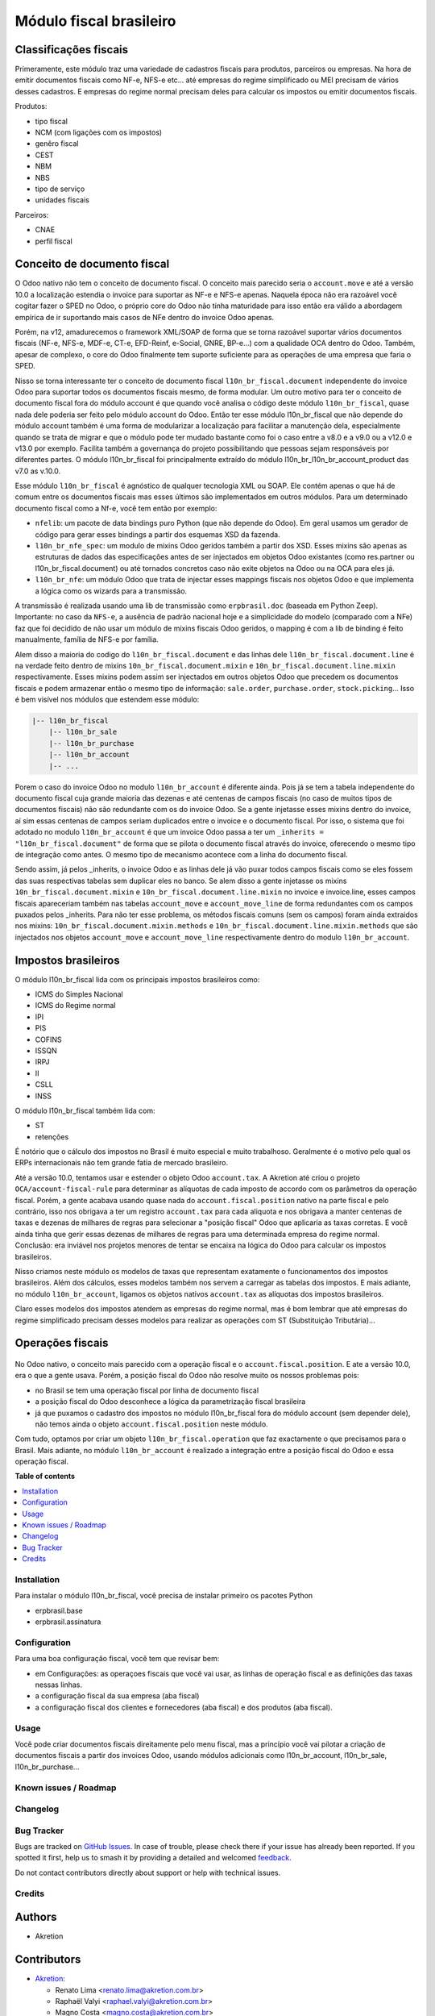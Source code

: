 ========================
Módulo fiscal brasileiro
========================

.. 
   !!!!!!!!!!!!!!!!!!!!!!!!!!!!!!!!!!!!!!!!!!!!!!!!!!!!
   !! This file is generated by oca-gen-addon-readme !!
   !! changes will be overwritten.                   !!
   !!!!!!!!!!!!!!!!!!!!!!!!!!!!!!!!!!!!!!!!!!!!!!!!!!!!
   !! source digest: sha256:840f76f5d956d8c62612aa462714c15a3286bd7c53eaa70673222a47aa92c366
   !!!!!!!!!!!!!!!!!!!!!!!!!!!!!!!!!!!!!!!!!!!!!!!!!!!!

.. |badge1| image:: https://img.shields.io/badge/maturity-Production%2FStable-green.png
    :target: https://odoo-community.org/page/development-status
    :alt: Production/Stable
.. |badge2| image:: https://img.shields.io/badge/licence-AGPL--3-blue.png
    :target: http://www.gnu.org/licenses/agpl-3.0-standalone.html
    :alt: License: AGPL-3
.. |badge3| image:: https://img.shields.io/badge/github-OCA%2Fl10n--brazil-lightgray.png?logo=github
    :target: https://github.com/OCA/l10n-brazil/tree/16.0/l10n_br_fiscal
    :alt: OCA/l10n-brazil
.. |badge4| image:: https://img.shields.io/badge/weblate-Translate%20me-F47D42.png
    :target: https://translation.odoo-community.org/projects/l10n-brazil-16-0/l10n-brazil-16-0-l10n_br_fiscal
    :alt: Translate me on Weblate
.. |badge5| image:: https://img.shields.io/badge/runboat-Try%20me-875A7B.png
    :target: https://runboat.odoo-community.org/builds?repo=OCA/l10n-brazil&target_branch=16.0
    :alt: Try me on Runboat

|badge1| |badge2| |badge3| |badge4| |badge5|

|image|

Classificações fiscais
----------------------

Primeramente, este módulo traz uma variedade de cadastros fiscais para
produtos, parceiros ou empresas. Na hora de emitir documentos fiscais
como NF-e, NFS-e etc... até empresas do regime simplificado ou MEI
precisam de vários desses cadastros. E empresas do regime normal
precisam deles para calcular os impostos ou emitir documentos fiscais.

Produtos:

- tipo fiscal
- NCM (com ligações com os impostos)
- genêro fiscal
- CEST
- NBM
- NBS
- tipo de serviço
- unidades fiscais

Parceiros:

- CNAE
- perfil fiscal

Conceito de documento fiscal
----------------------------

O Odoo nativo não tem o conceito de documento fiscal. O conceito mais
parecido seria o ``account.move`` e até a versão 10.0 a localização
estendia o invoice para suportar as NF-e e NFS-e apenas. Naquela época
não era razoável você cogitar fazer o SPED no Odoo, o próprio core do
Odoo não tinha maturidade para isso então era válido a abordagem
empírica de ir suportando mais casos de NFe dentro do invoice Odoo
apenas.

Porém, na v12, amadurecemos o framework XML/SOAP de forma que se torna
razoável suportar vários documentos fiscais (NF-e, NFS-e, MDF-e, CT-e,
EFD-Reinf, e-Social, GNRE, BP-e...) com a qualidade OCA dentro do Odoo.
Também, apesar de complexo, o core do Odoo finalmente tem suporte
suficiente para as operações de uma empresa que faria o SPED.

Nisso se torna interessante ter o conceito de documento fiscal
``l10n_br_fiscal.document`` independente do invoice Odoo para suportar
todos os documentos fiscais mesmo, de forma modular. Um outro motivo
para ter o conceito de documento fiscal fora do módulo account é que
quando você analisa o código deste módulo ``l10n_br_fiscal``, quase nada
dele poderia ser feito pelo módulo account do Odoo. Então ter esse
módulo l10n_br_fiscal que não depende do módulo account também é uma
forma de modularizar a localização para facilitar a manutenção dela,
especialmente quando se trata de migrar e que o módulo pode ter mudado
bastante como foi o caso entre a v8.0 e a v9.0 ou a v12.0 e v13.0 por
exemplo. Facilita também a governança do projeto possibilitando que
pessoas sejam responsáveis por diferentes partes. O módulo
l10n_br_fiscal foi principalmente extraído do módulo
l10n_br_l10n_br_account_product das v7.0 as v.10.0.

Esse módulo ``l10n_br_fiscal`` é agnóstico de qualquer tecnologia XML ou
SOAP. Ele contém apenas o que há de comum entre os documentos fiscais
mas esses últimos são implementados em outros módulos. Para um
determinado documento fiscal como a Nf-e, você tem então por exemplo:

- ``nfelib``: um pacote de data bindings puro Python (que não depende do
  Odoo). Em geral usamos um gerador de código para gerar esses bindings
  a partir dos esquemas XSD da fazenda.
- ``l10n_br_nfe_spec``: um modulo de mixins Odoo geridos também a partir
  dos XSD. Esses mixins são apenas as estruturas de dados das
  especificações antes de ser injectados em objetos Odoo existantes
  (como res.partner ou l10n_br_fiscal.document) ou até tornados
  concretos caso não exite objetos na Odoo ou na OCA para eles já.
- ``l10n_br_nfe``: um módulo Odoo que trata de injectar esses mappings
  fiscais nos objetos Odoo e que implementa a lógica como os wizards
  para a transmissão.

A transmissão é realizada usando uma lib de transmissão como
``erpbrasil.doc`` (baseada em Python Zeep). Importante: no caso da
``NFS-e``, a ausência de padrão nacional hoje e a simplicidade do modelo
(comparado com a NFe) faz que foi decidido de não usar um módulo de
mixins fiscais Odoo geridos, o mapping é com a lib de binding é feito
manualmente, família de NFS-e por família.

Alem disso a maioria do codigo do ``l10n_br_fiscal.document`` e das
linhas dele ``l10n_br_fiscal.document.line`` é na verdade feito dentro
de mixins ``10n_br_fiscal.document.mixin`` e
``10n_br_fiscal.document.line.mixin`` respectivamente. Esses mixins
podem assim ser injectados em outros objetos Odoo que precedem os
documentos fiscais e podem armazenar então o mesmo tipo de informação:
``sale.order``, ``purchase.order``, ``stock.picking``... Isso é bem
visível nos módulos que estendem esse módulo:

.. code:: text

   |-- l10n_br_fiscal
       |-- l10n_br_sale
       |-- l10n_br_purchase
       |-- l10n_br_account
       |-- ...

Porem o caso do invoice Odoo no modulo ``l10n_br_account`` é diferente
ainda. Pois já se tem a tabela independente do documento fiscal cuja
grande maioria das dezenas e até centenas de campos fiscais (no caso de
muitos tipos de documentos fiscais) não são redundante com os do invoice
Odoo. Se a gente injetasse esses mixins dentro do invoice, aí sim essas
centenas de campos seriam duplicados entre o invoice e o documento
fiscal. Por isso, o sistema que foi adotado no modulo
``l10n_br_account`` é que um invoice Odoo passa a ter um
``_inherits = "l10n_br_fiscal.document"`` de forma que se pilota o
documento fiscal através do invoice, oferecendo o mesmo tipo de
integração como antes. O mesmo tipo de mecanismo acontece com a linha do
documento fiscal.

Sendo assim, já pelos \_inherits, o invoice Odoo e as linhas dele já vão
puxar todos campos fiscais como se eles fossem das suas respectivas
tabelas sem duplicar eles no banco. Se alem disso a gente injetasse os
mixins ``10n_br_fiscal.document.mixin`` e
``10n_br_fiscal.document.line.mixin`` no invoice e invoice.line, esses
campos fiscais apareceriam também nas tabelas ``account_move`` e
``account_move_line`` de forma redundantes com os campos puxados pelos
\_inherits. Para não ter esse problema, os métodos fiscais comuns (sem
os campos) foram ainda extraidos nos mixins:
``10n_br_fiscal.document.mixin.methods`` e
``10n_br_fiscal.document.line.mixin.methods`` que são injectados nos
objetos ``account_move`` e ``account_move_line`` respectivamente dentro
do modulo ``l10n_br_account``.

Impostos brasileiros
--------------------

O módulo l10n_br_fiscal lida com os principais impostos brasileiros
como:

- ICMS do Simples Nacional
- ICMS do Regime normal
- IPI
- PIS
- COFINS
- ISSQN
- IRPJ
- II
- CSLL
- INSS

O módulo l10n_br_fiscal também lida com:

- ST
- retenções

|image1|

|image2|

É notório que o cálculo dos impostos no Brasil é muito especial e muito
trabalhoso. Geralmente é o motivo pelo qual os ERPs internacionais não
tem grande fatia de mercado brasileiro.

Até a versão 10.0, tentamos usar e estender o objeto Odoo
``account.tax``. A Akretion até criou o projeto
``OCA/account-fiscal-rule`` para determinar as alíquotas de cada imposto
de accordo com os parâmetros da operação fiscal. Porém, a gente acabava
usando quase nada do ``account.fiscal.position`` nativo na parte fiscal
e pelo contrário, isso nos obrigava a ter um registro ``account.tax``
para cada aliquota e nos obrigava a manter centenas de taxas e dezenas
de milhares de regras para selecionar a "posição fiscal" Odoo que
aplicaria as taxas corretas. E você ainda tinha que gerir essas dezenas
de milhares de regras para uma determinada empresa do regime normal.
Conclusão: era inviável nos projetos menores de tentar se encaixa na
lógica do Odoo para calcular os impostos brasileiros.

Nisso criamos neste módulo os modelos de taxas que representam
exatamente o funcionamentos dos impostos brasileiros. Além dos cálculos,
esses modelos também nos servem a carregar as tabelas dos impostos. E
mais adiante, no módulo ``l10n_br_account``, ligamos os objetos nativos
``account.tax`` as alíquotas dos impostos brasileiros.

Claro esses modelos dos impostos atendem as empresas do regime normal,
mas é bom lembrar que até empresas do regime simplificado precisam
desses modelos para realizar as operações com ST (Substituição
Tributária)...

Operações fiscais
-----------------

   |image3|

No Odoo nativo, o conceito mais parecido com a operação fiscal e o
``account.fiscal.position``. E ate a versão 10.0, era o que a gente
usava. Porém, a posição fiscal do Odoo não resolve muito os nossos
problemas pois:

- no Brasil se tem uma operação fiscal por linha de documento fiscal
- a posição fiscal do Odoo desconhece a lógica da parametrização fiscal
  brasileira
- já que puxamos o cadastro dos impostos no módulo l10n_br_fiscal fora
  do módulo account (sem depender dele), não temos ainda o objeto
  ``account.fiscal.position`` neste módulo.

Com tudo, optamos por criar um objeto ``l10n_br_fiscal.operation`` que
faz exactamente o que precisamos para o Brasil. Mais adiante, no módulo
``l10n_br_account`` é realizado a integração entre a posição fiscal do
Odoo e essa operação fiscal.

.. |image| image:: https://raw.githubusercontent.com/OCA/l10n-brazil/16.0/l10n_br_fiscal/static/img/fiscal_dashboard.png
.. |image1| image:: https://raw.githubusercontent.com/OCA/l10n-brazil/16.0/l10n_br_fiscal/static/img/fiscal_line.png
.. |image2| image:: https://raw.githubusercontent.com/OCA/l10n-brazil/16.0/l10n_br_fiscal/static/img/fiscal_total.png
.. |image3| image:: https://raw.githubusercontent.com/OCA/l10n-brazil/16.0/l10n_br_fiscal/static/img/fiscal_operation.png

**Table of contents**

.. contents::
   :local:

Installation
============

Para instalar o módulo l10n_br_fiscal, você precisa de instalar primeiro
os pacotes Python

- erpbrasil.base
- erpbrasil.assinatura

Configuration
=============

Para uma boa configuração fiscal, você tem que revisar bem:

- em Configurações: as operaçoes fiscais que você vai usar, as linhas de
  operação fiscal e as definições das taxas nessas linhas.
- a configuração fiscal da sua empresa (aba fiscal)
- a configuração fiscal dos clientes e fornecedores (aba fiscal) e dos
  produtos (aba fiscal).

Usage
=====

Você pode criar documentos fiscais direitamente pelo menu fiscal, mas a
princípio você vai pilotar a criação de documentos fiscais a partir dos
invoices Odoo, usando módulos adicionais como l10n_br_account,
l10n_br_sale, l10n_br_purchase...

Known issues / Roadmap
======================



Changelog
=========



Bug Tracker
===========

Bugs are tracked on `GitHub Issues <https://github.com/OCA/l10n-brazil/issues>`_.
In case of trouble, please check there if your issue has already been reported.
If you spotted it first, help us to smash it by providing a detailed and welcomed
`feedback <https://github.com/OCA/l10n-brazil/issues/new?body=module:%20l10n_br_fiscal%0Aversion:%2016.0%0A%0A**Steps%20to%20reproduce**%0A-%20...%0A%0A**Current%20behavior**%0A%0A**Expected%20behavior**>`_.

Do not contact contributors directly about support or help with technical issues.

Credits
=======

Authors
-------

* Akretion

Contributors
------------

- `Akretion <https://www.akretion.com/pt-BR>`__:

  - Renato Lima <renato.lima@akretion.com.br>
  - Raphaël Valyi <raphael.valyi@akretion.com.br>
  - Magno Costa <magno.costa@akretion.com.br>

- `KMEE <https://www.kmee.com.br>`__:

  - Luis Felipe Mileo <mileo@kmee.com.br>
  - Luis Otavio Malta Conceição <luis.malta@kmee.com.br>

- `Escodoo <https://www.escodoo.com.br>`__:

  - Marcel Savegnago <marcel.savegnago@escodoo.com.br>

- `Engenere <https://engenere.one>`__:

  - Antônio S. Pereira Neto <neto@engenere.one>
  - Felipe Motter Pereira <felipe@engenere.one>

Maintainers
-----------

This module is maintained by the OCA.

.. image:: https://odoo-community.org/logo.png
   :alt: Odoo Community Association
   :target: https://odoo-community.org

OCA, or the Odoo Community Association, is a nonprofit organization whose
mission is to support the collaborative development of Odoo features and
promote its widespread use.

.. |maintainer-renatonlima| image:: https://github.com/renatonlima.png?size=40px
    :target: https://github.com/renatonlima
    :alt: renatonlima

Current `maintainer <https://odoo-community.org/page/maintainer-role>`__:

|maintainer-renatonlima| 

This module is part of the `OCA/l10n-brazil <https://github.com/OCA/l10n-brazil/tree/16.0/l10n_br_fiscal>`_ project on GitHub.

You are welcome to contribute. To learn how please visit https://odoo-community.org/page/Contribute.
